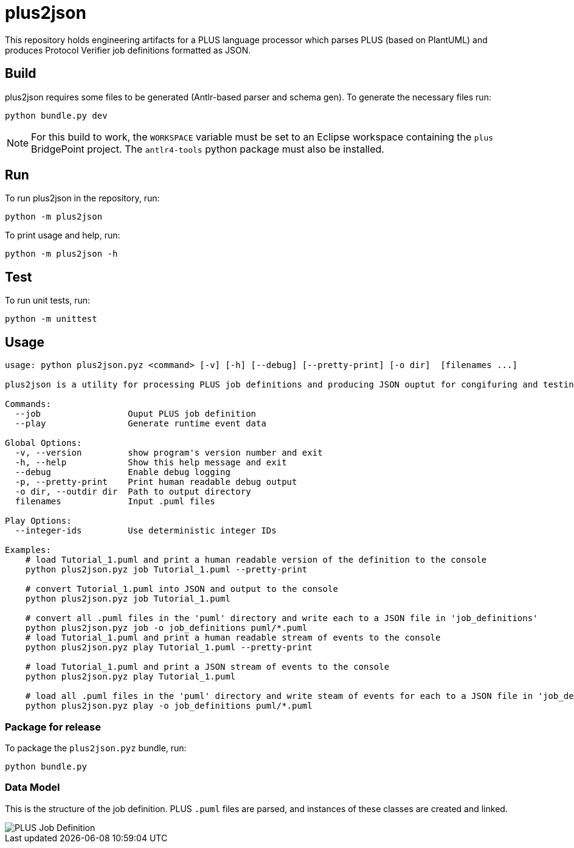 = plus2json

This repository holds engineering artifacts for a PLUS language processor which
parses PLUS (based on PlantUML) and produces Protocol Verifier job definitions
formatted as JSON.

== Build

plus2json requires some files to be generated (Antlr-based parser and schema
gen). To generate the necessary files run:

  python bundle.py dev

NOTE: For this build to work, the `WORKSPACE` variable must be set to an
Eclipse workspace containing the `plus` BridgePoint project. The `antlr4-tools`
python package must also be installed.

== Run

To run plus2json in the repository, run:

  python -m plus2json

To print usage and help, run:

  python -m plus2json -h

== Test

To run unit tests, run:

  python -m unittest

== Usage

----
usage: python plus2json.pyz <command> [-v] [-h] [--debug] [--pretty-print] [-o dir]  [filenames ...]

plus2json is a utility for processing PLUS job definitions and producing JSON ouptut for congifuring and testing the protocol verifier.

Commands:
  --job                 Ouput PLUS job definition
  --play                Generate runtime event data

Global Options:
  -v, --version         show program's version number and exit
  -h, --help            Show this help message and exit
  --debug               Enable debug logging
  -p, --pretty-print    Print human readable debug output
  -o dir, --outdir dir  Path to output directory
  filenames             Input .puml files

Play Options:
  --integer-ids         Use deterministic integer IDs

Examples:
    # load Tutorial_1.puml and print a human readable version of the definition to the console
    python plus2json.pyz job Tutorial_1.puml --pretty-print

    # convert Tutorial_1.puml into JSON and output to the console
    python plus2json.pyz job Tutorial_1.puml

    # convert all .puml files in the 'puml' directory and write each to a JSON file in 'job_definitions'
    python plus2json.pyz job -o job_definitions puml/*.puml
    # load Tutorial_1.puml and print a human readable stream of events to the console
    python plus2json.pyz play Tutorial_1.puml --pretty-print

    # load Tutorial_1.puml and print a JSON stream of events to the console
    python plus2json.pyz play Tutorial_1.puml

    # load all .puml files in the 'puml' directory and write steam of events for each to a JSON file in 'job_definitions'
    python plus2json.pyz play -o job_definitions puml/*.puml
----

=== Package for release

To package the `plus2json.pyz` bundle, run:

  python bundle.py

=== Data Model

This is the structure of the job definition. PLUS `.puml` files are parsed, and
instances of these classes are created and linked.

image::doc/plus_job_defn.png[PLUS Job Definition]

